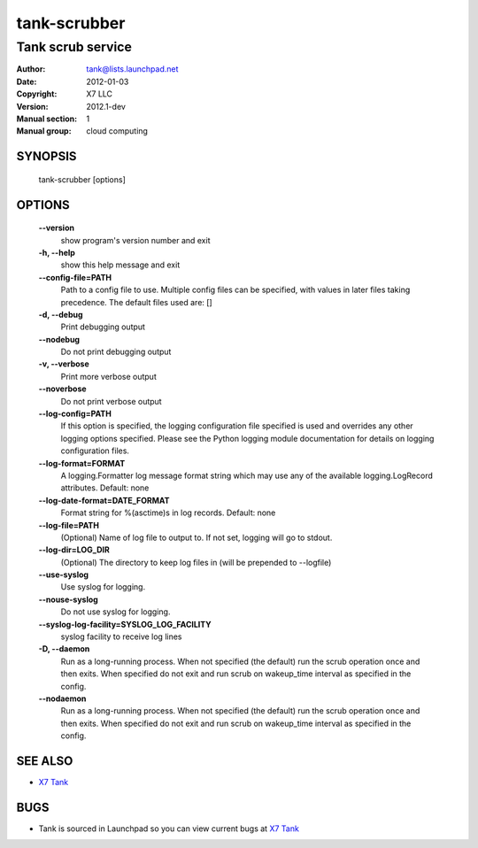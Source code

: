 ===============
tank-scrubber
===============

--------------------
Tank scrub service
--------------------

:Author: tank@lists.launchpad.net
:Date:   2012-01-03
:Copyright: X7 LLC
:Version: 2012.1-dev
:Manual section: 1
:Manual group: cloud computing

SYNOPSIS
========

  tank-scrubber [options]

OPTIONS
=======

  **--version**
        show program's version number and exit

  **-h, --help**
        show this help message and exit

  **--config-file=PATH**
        Path to a config file to use. Multiple config files can be specified,
        with values in later files taking precedence.
        The default files used are: []

  **-d, --debug**
        Print debugging output

  **--nodebug**
        Do not print debugging output

  **-v, --verbose**
        Print more verbose output

  **--noverbose**
        Do not print verbose output

  **--log-config=PATH**
        If this option is specified, the logging configuration
        file specified is used and overrides any other logging
        options specified. Please see the Python logging
        module documentation for details on logging
        configuration files.

  **--log-format=FORMAT**
        A logging.Formatter log message format string which
        may use any of the available logging.LogRecord
        attributes.
        Default: none

  **--log-date-format=DATE_FORMAT**
        Format string for %(asctime)s in log records. Default: none

  **--log-file=PATH**
        (Optional) Name of log file to output to. If not set,
        logging will go to stdout.

  **--log-dir=LOG_DIR**
        (Optional) The directory to keep log files in (will be
        prepended to --logfile)

  **--use-syslog**
        Use syslog for logging.

  **--nouse-syslog**
        Do not use syslog for logging.

  **--syslog-log-facility=SYSLOG_LOG_FACILITY**
        syslog facility to receive log lines

  **-D, --daemon**
        Run as a long-running process. When not specified (the
        default) run the scrub operation once and then exits.
        When specified do not exit and run scrub on
        wakeup_time interval as specified in the config.

  **--nodaemon**
        Run as a long-running process. When not specified (the
        default) run the scrub operation once and then exits.
        When specified do not exit and run scrub on
        wakeup_time interval as specified in the config.

SEE ALSO
========

* `X7 Tank <http://tank.x7.org>`__

BUGS
====

* Tank is sourced in Launchpad so you can view current bugs at `X7 Tank <http://tank.x7.org>`__
